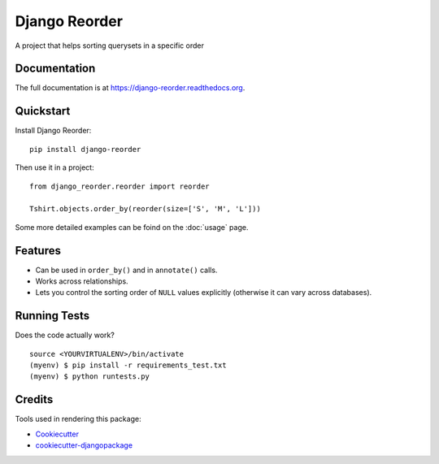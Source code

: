 =============================
Django Reorder
=============================

.. image:: https://badge.fury.io/py/django-reorder.png
    :target: https://badge.fury.io/py/django-reorder

A project that helps sorting querysets in a specific order

Documentation
-------------

The full documentation is at https://django-reorder.readthedocs.org.

Quickstart
----------

Install Django Reorder::

    pip install django-reorder

Then use it in a project::

    from django_reorder.reorder import reorder

    Tshirt.objects.order_by(reorder(size=['S', 'M', 'L']))


Some more detailed examples can be foind on the :doc:`usage` page.

Features
--------

* Can be used in ``order_by()`` and in ``annotate()`` calls.
* Works across relationships.
* Lets you control the sorting order of ``NULL`` values explicitly (otherwise
  it can vary across databases).

Running Tests
--------------

Does the code actually work?

::

    source <YOURVIRTUALENV>/bin/activate
    (myenv) $ pip install -r requirements_test.txt
    (myenv) $ python runtests.py

Credits
---------

Tools used in rendering this package:

*  Cookiecutter_
*  `cookiecutter-djangopackage`_

.. _Cookiecutter: https://github.com/audreyr/cookiecutter
.. _`cookiecutter-djangopackage`: https://github.com/pydanny/cookiecutter-djangopackage
